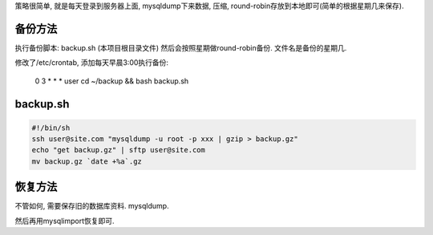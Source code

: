 策略很简单, 就是每天登录到服务器上面, mysqldump下来数据, 压缩, round-robin存放到本地即可(简单的根据星期几来保存).

备份方法
----------------------------------------
执行备份脚本: backup.sh (本项目根目录文件)
然后会按照星期做round-robin备份. 文件名是备份的星期几.

修改了/etc/crontab, 添加每天早晨3:00执行备份:

    0 3 * * * user cd ~/backup && bash backup.sh

backup.sh
-----------------------------------------

.. code-block:: sh

    #!/bin/sh
    ssh user@site.com "mysqldump -u root -p xxx | gzip > backup.gz"
    echo "get backup.gz" | sftp user@site.com 
    mv backup.gz `date +%a`.gz


恢复方法
-----------------------------------------
不管如何, 需要保存旧的数据库资料. mysqldump.

然后再用mysqlimport恢复即可.
